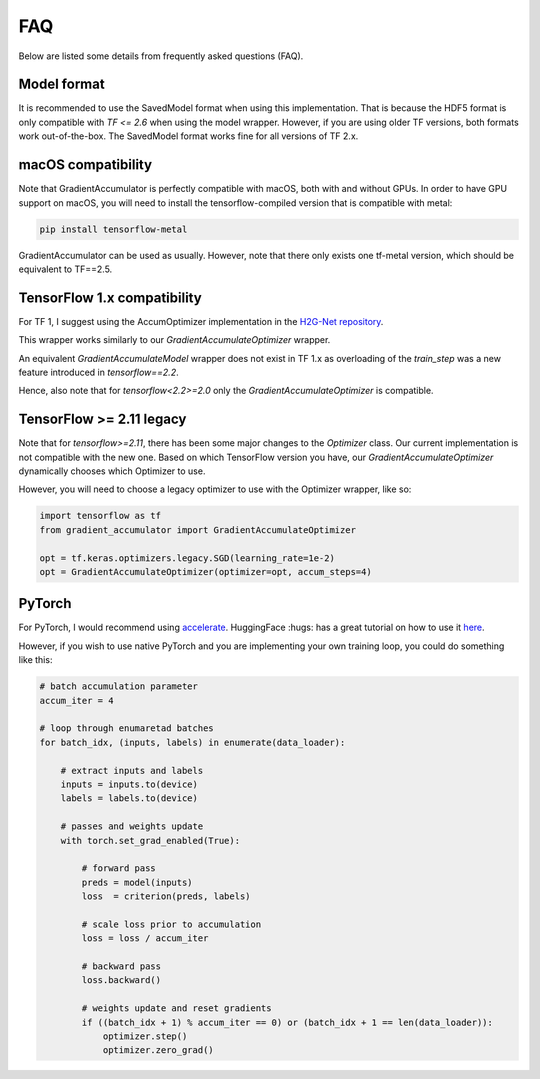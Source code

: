 FAQ
===

Below are listed some details from frequently asked questions (FAQ).

Model format
------------

It is recommended to use the SavedModel format when using this implementation.
That is because the HDF5 format is only compatible with `TF <= 2.6` when using
the model wrapper. However, if you are using older TF versions, both formats
work out-of-the-box. The SavedModel format works fine for all versions of TF 2.x.


macOS compatibility
-------------------

Note that GradientAccumulator is perfectly compatible with macOS, both with
and without GPUs. In order to have GPU support on macOS, you will need to
install the tensorflow-compiled version that is compatible with metal:

.. code-block:: bash

    pip install tensorflow-metal


GradientAccumulator can be used as usually. However, note that there only
exists one tf-metal version, which should be equivalent to TF==2.5.


TensorFlow 1.x compatibility
----------------------------

For TF 1, I suggest using the AccumOptimizer implementation in the
`H2G-Net repository <https://github.com/andreped/H2G-Net/blob/main/src/utils/accum_optimizers.py#L139>`_.

This wrapper works similarly to our `GradientAccumulateOptimizer`
wrapper.

An equivalent `GradientAccumulateModel` wrapper does not exist in
TF 1.x as overloading of the `train_step` was a new feature
introduced in `tensorflow==2.2`.

Hence, also note that for `tensorflow<2.2>=2.0` only the
`GradientAccumulateOptimizer` is compatible.


TensorFlow >= 2.11 legacy
-------------------------

Note that for `tensorflow>=2.11`, there has been some major changes
to the `Optimizer` class. Our current implementation is not compatible
with the new one. Based on which TensorFlow version you have, our
`GradientAccumulateOptimizer` dynamically chooses which Optimizer to use.

However, you will need to choose a legacy optimizer to use with the
Optimizer wrapper, like so:


.. code-block:: python

    import tensorflow as tf
    from gradient_accumulator import GradientAccumulateOptimizer

    opt = tf.keras.optimizers.legacy.SGD(learning_rate=1e-2)
    opt = GradientAccumulateOptimizer(optimizer=opt, accum_steps=4)


PyTorch
-------

For PyTorch, I would recommend using
`accelerate <https://pypi.org/project/accelerate/>`_.
HuggingFace :hugs: has a great tutorial on how to use it
`here <https://huggingface.co/docs/accelerate/usage_guides/gradient_accumulation>`_.

However, if you wish to use native PyTorch and you are implementing
your own training loop, you could do something like this:

.. code-block:: python

    # batch accumulation parameter
    accum_iter = 4

    # loop through enumaretad batches
    for batch_idx, (inputs, labels) in enumerate(data_loader):

        # extract inputs and labels
        inputs = inputs.to(device)
        labels = labels.to(device)

        # passes and weights update
        with torch.set_grad_enabled(True):
            
            # forward pass 
            preds = model(inputs)
            loss  = criterion(preds, labels)

            # scale loss prior to accumulation
            loss = loss / accum_iter

            # backward pass
            loss.backward()

            # weights update and reset gradients
            if ((batch_idx + 1) % accum_iter == 0) or (batch_idx + 1 == len(data_loader)):
                optimizer.step()
                optimizer.zero_grad()
